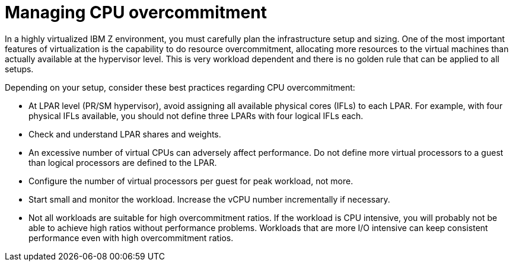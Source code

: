 // Module included in the following assemblies:
//
// * scalability_and_performance/ibm-z-recommended-host-practices.adoc

[id="ibm-z-managing-cpu-overcommitment_{context}"]
= Managing CPU overcommitment

In a highly virtualized IBM Z environment, you must carefully plan the infrastructure setup and sizing. One of the most important features of virtualization is the capability to do resource overcommitment, allocating more resources to the virtual machines than actually available at the hypervisor level. This is very workload dependent and there is no golden rule that can be applied to all setups.

Depending on your setup, consider these best practices regarding CPU overcommitment:

* At LPAR level (PR/SM hypervisor), avoid assigning all available physical cores (IFLs) to each LPAR. For example, with four physical IFLs available, you should not define three LPARs with four logical IFLs each.  
* Check and understand LPAR shares and weights.
* An excessive number of virtual CPUs can adversely affect performance. Do not define more virtual processors to a guest than logical processors are defined to the LPAR.
* Configure the number of virtual processors per guest for peak workload, not more.
* Start small and monitor the workload. Increase the vCPU number incrementally if necessary.
* Not all workloads are suitable for high overcommitment ratios. If the workload is CPU intensive, you will probably not be able to achieve high ratios without performance problems. Workloads that are more I/O intensive can keep consistent performance even with high overcommitment ratios.